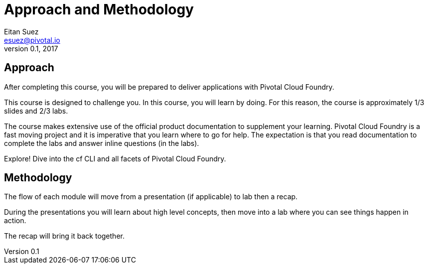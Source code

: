 = Approach and Methodology
Eitan Suez <esuez@pivotal.io>
v0.1, 2017


== Approach

After completing this course, you will be prepared to deliver applications with Pivotal Cloud Foundry.

This course is designed to challenge you. In this course, you will learn by doing. For this reason, the course is approximately 1/3 slides and 2/3 labs.

The course makes extensive use of the official product documentation to supplement your learning. Pivotal Cloud Foundry is a fast moving project and it is imperative that you learn where to go for help. The expectation is that you read documentation to complete the labs and answer inline questions (in the labs).

Explore! Dive into the cf CLI and all facets of Pivotal Cloud Foundry.

== Methodology

The flow of each module will move from a presentation (if applicable) to lab then a recap.

During the presentations you will learn about high level concepts, then move into a lab where you can see things happen in action.

The recap will bring it back together.
